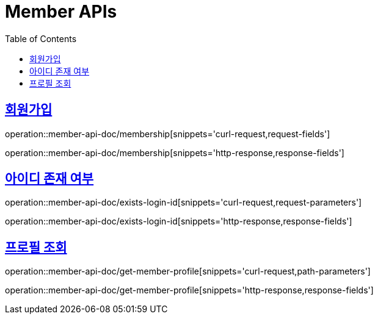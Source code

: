= Member APIs
:doctype: book
:icons: font
:source-highlighter: highlightjs
:toc: left
:toclevels: 2
:sectlinks:
:operation-curl-request-title: 요청 예시
:operation-request-parameters-title: 요청 파라미터
:operation-path-parameters-title: 경로 파라미터
:operation-request-fields-title: 요청 필드
:operation-http-response-title: 결과 예시
:operation-response-fields-title: 결과 필드


== 회원가입
operation::member-api-doc/membership[snippets='curl-request,request-fields']

operation::member-api-doc/membership[snippets='http-response,response-fields']

== 아이디 존재 여부
operation::member-api-doc/exists-login-id[snippets='curl-request,request-parameters']

operation::member-api-doc/exists-login-id[snippets='http-response,response-fields']

== 프로필 조회
operation::member-api-doc/get-member-profile[snippets='curl-request,path-parameters']

operation::member-api-doc/get-member-profile[snippets='http-response,response-fields']